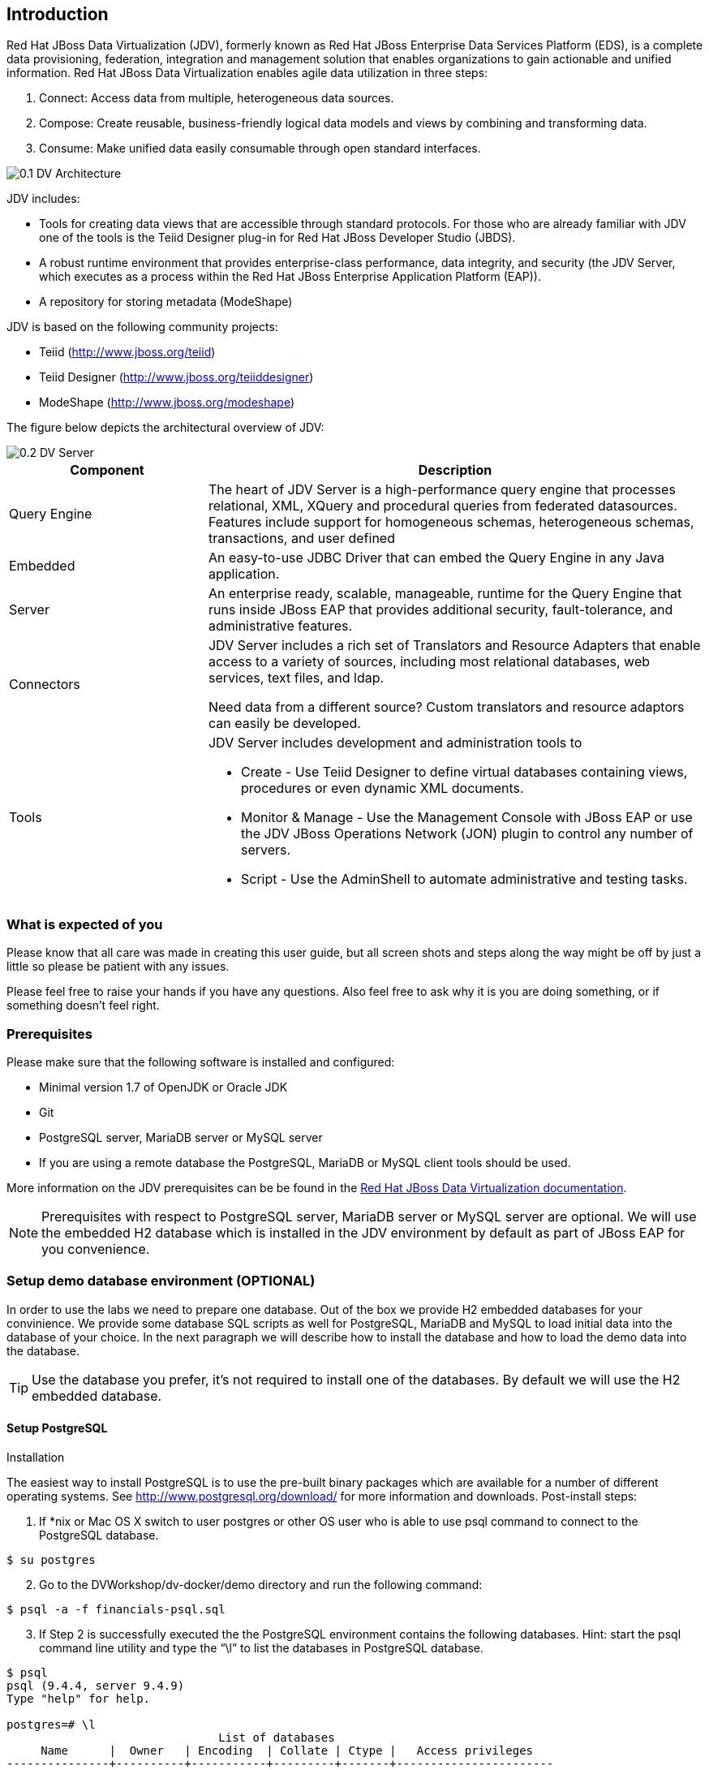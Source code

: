 
:imagesdir: images

== Introduction
Red Hat JBoss Data Virtualization (JDV), formerly known as Red Hat JBoss Enterprise Data Services Platform (EDS), is a complete data provisioning, federation, integration and management solution that enables organizations to gain actionable and unified information. Red Hat JBoss Data Virtualization enables agile data utilization in three steps:

.	Connect: Access data from multiple, heterogeneous data sources. 
.	Compose: Create reusable, business-friendly logical data models and views by combining and transforming data. 
.	Consume: Make unified data easily consumable through open standard interfaces.

image::0.1-DV-Architecture.png[]

JDV includes:

* Tools for creating data views that are accessible through standard protocols. For those who are already familiar with JDV one of the tools is the Teiid Designer plug-in for Red Hat JBoss Developer Studio (JBDS).
* A robust runtime environment that provides enterprise-class performance, data integrity, and security (the JDV Server, which executes as a process within the Red Hat JBoss Enterprise Application Platform (EAP)).
* A repository for storing metadata (ModeShape)

JDV is based on the following community projects:

* Teiid (http://www.jboss.org/teiid)
* Teiid Designer (http://www.jboss.org/teiiddesigner)
* ModeShape (http://www.jboss.org/modeshape)

The figure below depicts the architectural overview of JDV:

image::0.2-DV-Server.png[]

[cols="2,5a", options="header"]
|===
|Component
|Description

|Query Engine
|The heart of JDV Server is a high-performance query engine that processes relational, XML, XQuery and procedural queries from federated datasources. Features include support for homogeneous schemas, heterogeneous schemas, transactions, and user defined 

|Embedded
|An easy-to-use JDBC Driver that can embed the Query Engine in any Java application.

|Server
|An enterprise ready, scalable, manageable, runtime for the Query Engine that runs inside JBoss EAP that provides additional security, fault-tolerance, and administrative features.

|Connectors
|JDV Server includes a rich set of Translators and Resource Adapters that enable access to a variety of sources, including most relational databases, web services, text files, and ldap. 

Need data from a different source? Custom translators and resource adaptors can easily be developed.

|Tools
|JDV Server includes development and administration tools to

* Create - Use Teiid Designer to define virtual databases containing views, procedures or even dynamic XML documents. 
* Monitor & Manage - Use the Management Console with  JBoss EAP or use the JDV JBoss Operations Network (JON) plugin to control any number of servers. 
* Script - Use the AdminShell to automate administrative and testing tasks. 
|===


=== What is expected of you
Please know that all care was made in creating this user guide, but all screen shots and steps along the way might be off by just a little so please be patient with any issues.

Please feel free to raise your hands if you have any questions. Also feel free to ask why it is you are doing something, or if something doesn't feel right.

=== Prerequisites
Please make sure that the following software is installed and configured:

* Minimal version 1.7 of OpenJDK or Oracle JDK
* Git
* PostgreSQL server, MariaDB server or MySQL server
* If you are using a remote database the PostgreSQL, MariaDB or MySQL client tools should be used.

More information on the JDV prerequisites can be be found in the https://access.redhat.com/documentation/en/red-hat-jboss-data-virtualization/6.3/single/getting-started-guide/#prerequisites[Red Hat JBoss Data Virtualization documentation].

NOTE: Prerequisites with respect to PostgreSQL server, MariaDB server or MySQL server are optional. We will use the embedded H2 database which is installed in the JDV environment by default as part of JBoss EAP for you convenience.

=== Setup demo database environment (OPTIONAL)
In order to use the labs we need to prepare one database. Out of the box we provide H2 embedded databases for your convinience. We provide some database SQL scripts as well for PostgreSQL, MariaDB and MySQL to load initial data into the database of your choice. In the next paragraph we will describe how to install the database and how to load the demo data into the database.

TIP: Use the database you prefer, it's not required to install one of the databases. By default we will use the H2 embedded database.

==== Setup PostgreSQL
Installation

The easiest way to install PostgreSQL is to use the pre-built binary packages which are available for a number of different operating systems. See http://www.postgresql.org/download/ for more information and downloads.
Post-install steps:
[start=1]
. If *nix or Mac OS X switch to user postgres or other OS user who is able to use psql command to connect to the PostgreSQL database.
[source,bash]
----
$ su postgres
----
[start=2]
. Go to the DVWorkshop/dv-docker/demo directory and run the following command:
[source,bash]
----
$ psql -a -f financials-psql.sql
----
[start=3]
. If Step 2 is successfully executed the the PostgreSQL environment contains the following databases. Hint: start the psql command line utility and type the “\l” to list the databases in PostgreSQL database.
[source,bash]
----
$ psql
psql (9.4.4, server 9.4.9)
Type "help" for help.

postgres=# \l
                               List of databases
     Name      |  Owner   | Encoding  | Collate | Ctype |   Access privileges
---------------+----------+-----------+---------+-------+-----------------------
 apaccustomers | postgres | SQL_ASCII | C       | C     |
 brokerinfo    | postgres | SQL_ASCII | C       | C     |
 eucustomers   | postgres | SQL_ASCII | C       | C     |
 postgres      | postgres | SQL_ASCII | C       | C     |
 products      | postgres | SQL_ASCII | C       | C     |
 rhq           | rhqadmin | SQL_ASCII | C       | C     |
 template0     | postgres | SQL_ASCII | C       | C     | =c/postgres          +
               |          |           |         |       | postgres=CTc/postgres
 template1     | postgres | SQL_ASCII | C       | C     | =c/postgres          +
               |          |           |         |       | postgres=CTc/postgres
 uscustomers   | postgres | SQL_ASCII | C       | C     |
(9 rows)

postgres=# \q
----
==== Setup MariaDB 
Installation

The easiest way to install MariaDB is to use the pre-built binary packages which are available for a number of different operating systems. See https://downloads.mariadb.org for more information and downloads. 

NOTE: there is no binary package available for Mac OS X users, but it is possible to install MariaDB using the homebrew package described on this page https://mariadb.com/kb/en/mariadb/building-mariadb-on-mac-os-x-using-homebrew/

Post-install steps
[start=1]
. After the installation completes and using *nix, start MariaDB with:
[source,bash]
----
$ sudo /etc/init.d/mysql start
----
[start=2]
. Go to the DVWorkshop/dv-docker/demo directory and tun the following command as depicted in the picture below.
[source,bash]
----
$ sudo mysql < financials-mysql.sql
----
[start=3]
. If Step 2 is successfully executed the MariaDB environment contains the following databases. 
[source,bash]
----
sudo mysql
Password:

mysql> show databases;
+--------------------+
| Database           |
+--------------------+
| information_schema |
| apaccustomers      |
| brokerinfo         |
| eucustomers        |
| mysql              |
| performance_schema |
| products           |
| test               |
| uscustomers        |
+--------------------+
9 rows in set (0.02 sec)

mysql> exit
Bye
----

==== Setup MySQL
Installation

The easiest way to install MySQL is to use the pre-built binary packages which are available for a number of different operating systems. See http://dev.mysql.com/downloads/mysql/ for more information and downloads.

Post-install steps
[start=1]
. If *nix or Mac OS X go to the /usr/local/mysql directory and start mysqld_safe
[source,bash]
----
$ cd /usr/local/mysql
$ sudo ./bin/mysqld_safe
----
[start=2]
. Go to the DVWorkshop/dv-docker/demo directory and tun the following command as depicted in the picture below.
[source,bash]
----
$ sudo /usr/local/mysql/bin/mysql < financials-mysql.sql
----
[start=3]
. If Step 2 is successfully executed the MariaDB environment contains the following databases. 
[source,bash]
----
sudo /usr/local/mysql/bin/mysql
Password:

mysql> show databases;
+--------------------+
| Database           |
+--------------------+
| information_schema |
| apaccustomers      |
| brokerinfo         |
| eucustomers        |
| mysql              |
| performance_schema |
| products           |
| test               |
| uscustomers        |
+--------------------+
9 rows in set (0.02 sec)

mysql> exit
Bye
----

The labs will use the following databases:

- apaccustomer
- brokerinfo
- eucustomers
- products
- uscustomers

Congratulations, you have completed this introduction lab. 

